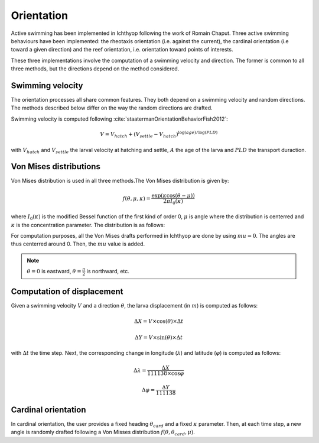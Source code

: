 Orientation
#######################################

Active swimming has been implemented in Ichthyop following the work of Romain Chaput.
Three active swimming behaviours have been implemented: the rheotaxis orientation (i.e. against the current), the
cardinal orientation (i.e toward a given direction) and the reef orientation, i.e. orientation toward points of interests.

These three implementations involve the computation of a swimming velocity and direction. The former is common to all
three methods, but the directions depend on the method considered.

Swimming velocity
---------------------

The orientation processes all share common features. They both depend on a swimming velocity and random directions. The methods described
below differ on the way the random directions are drafted.

Swimming velocity is computed following :cite:`staatermanOrientationBehaviorFish2012`:

.. math::

    V = V_{hatch} + (V_{settle} - V_{hatch}) ^ {\log(age) / \log(PLD)}

with :math:`V_{hatch}` and :math:`V_{settle}` the larval velocity at hatching and settle, :math:`A` the age of the larva and
:math:`PLD` the transport duraction.

.. plot:: process/_static/plot_vel_age.py
    :align: center

Von Mises distributions
-----------------------------

Von Mises distribution is used in all three methods.The Von Mises distribution is given by:

.. math::

    f(\theta, \mu, \kappa) = \dfrac
    {\exp(\kappa \cos(\theta - \mu))}
    {2 \pi I_{0}(\kappa)}

where :math:`I_{0}(\kappa)` is the modified Bessel function of the first kind of order 0,
:math:`\mu` is angle where the distribution is centerred and :math:`\kappa` is the concentration
parameter. The distribution is as follows:

.. plot:: process/_static/plot_von_misses.py
    :align: center

For computation purposes, all the Von Mises drafts performed in Ichthyop are done by using :math:`mu = 0`. The
angles are thus centerred around 0. Then, the :math:`mu` value is added.

.. note::

    :math:`\theta = 0` is eastward, :math:`\theta = \frac{\pi}{2}` is northward, etc.

Computation of displacement
--------------------------------

Given a swimming velocity :math:`V` and a direction :math:`\theta`,
the larva displacement (in :math:`m`) is computed as follows:

.. math::

    \Delta X = V \times \cos(\theta) \times \Delta t

.. math::

    \Delta Y = V \times \sin(\theta) \times \Delta t

with :math:`\Delta t` the time step. Next, the corresponding change in longitude (:math:`\lambda`) and latitude (:math:`\varphi`) is computed as follows:

.. math::

    \Delta \lambda = \dfrac{\Delta X}{111138 \times \cos{\varphi}}

.. math::

    \Delta \varphi = \dfrac{\Delta Y}{111138 }


Cardinal orientation
-------------------------

In cardinal orientation, the user provides a fixed heading :math:`\theta_{card}` and a fixed :math:`\kappa` parameter.
Then, at each time step, a new angle is randomly drafted following a Von Misses distribution :math:`f(\theta, \theta_{card}, \mu)`.
